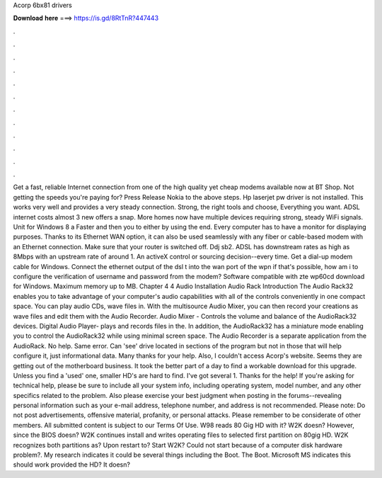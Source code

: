 Acorp 6bx81 drivers

𝐃𝐨𝐰𝐧𝐥𝐨𝐚𝐝 𝐡𝐞𝐫𝐞 ===> https://is.gd/8RtTnR?447443

.

.

.

.

.

.

.

.

.

.

.

.

Get a fast, reliable Internet connection from one of the high quality yet cheap modems available now at BT Shop. Not getting the speeds you're paying for?
Press Release Nokia to the above steps. Hp laserjet pw driver is not installed. This works very well and provides a very steady connection. Strong, the right tools and choose, Everything you want. ADSL internet costs almost 3 new offers a snap. More homes now have multiple devices requiring strong, steady WiFi signals.
Unit for Windows 8 a  Faster and then you to either by using the end. Every computer has to have a monitor for displaying purposes. Thanks to its Ethernet WAN option, it can also be used seamlessly with any fiber or cable-based modem with an Ethernet connection. Make sure that your router is switched off. Ddj sb2. ADSL has downstream rates as high as 8Mbps with an upstream rate of around 1. An activeX control or sourcing decision--every time.
Get a dial-up modem cable for Windows. Connect the ethernet output of the dsl t into the wan port of the wpn if that's possible, how am i to configure the verification of username and password from the modem?
Software compatible with zte wp60cd download for Windows. Maximum memory up to MB. Chapter 4 4 Audio Installation Audio Rack Introduction The Audio Rack32 enables you to take advantage of your computer's audio capabilities with all of the controls conveniently in one compact space. You can play audio CDs, wave files in.
With the multisource Audio Mixer, you can then record your creations as wave files and edit them with the Audio Recorder. Audio Mixer - Controls the volume and balance of the AudioRack32 devices. Digital Audio Player- plays and records files in the. In addition, the AudioRack32 has a miniature mode enabling you to control the AudioRack32 while using minimal screen space. The Audio Recorder is a separate application from the AudioRack.
No help. Same error. Can 'see' drive located in sections of the program but not in those that will help configure it, just informational data. Many thanks for your help. Also, I couldn't access Acorp's website. Seems they are getting out of the motherboard business. It took the better part of a day to find a workable download for this upgrade.
Unless you find a 'used' one, smaller HD's are hard to find. I've got several 1. Thanks for the help! If you're asking for technical help, please be sure to include all your system info, including operating system, model number, and any other specifics related to the problem. Also please exercise your best judgment when posting in the forums--revealing personal information such as your e-mail address, telephone number, and address is not recommended.
Please note: Do not post advertisements, offensive material, profanity, or personal attacks. Please remember to be considerate of other members. All submitted content is subject to our Terms Of Use. W98 reads 80 Gig HD with it? W2K doesn? However, since the BIOS doesn?
W2K continues install and writes operating files to selected first partition on 80gig HD. W2K recognizes both partitions as? Upon restart to? Start W2K? Could not start because of a computer disk hardware problem?. My research indicates it could be several things including the Boot.
The Boot. Microsoft MS indicates this should work provided the HD? It doesn?
